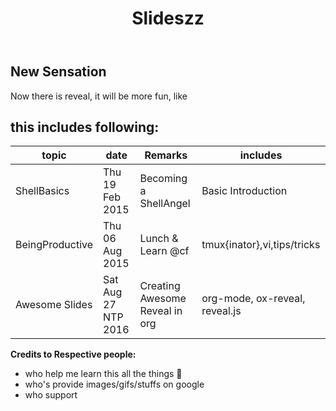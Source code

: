 #+TITLE: Slideszz
#+DESCRIPTION: slides, mixed one
#+STARTUP: content

** New Sensation
   Now there is reveal, it will be more fun, like 
   

** this includes following:
  |-----------------+---------------------+--------------------------------+--------------------------------|
  | topic           | date                | Remarks                        | includes                       |
  |-----------------+---------------------+--------------------------------+--------------------------------|
  | ShellBasics     | Thu 19 Feb 2015     | Becoming a ShellAngel          | Basic Introduction             |
  | BeingProductive | Thu 06 Aug 2015     | Lunch & Learn @cf              | tmux{inator},vi,tips/tricks    |
  | Awesome Slides  | Sat Aug 27 NTP 2016 | Creating Awesome Reveal in org | org-mode, ox-reveal, reveal.js |
  |-----------------+---------------------+--------------------------------+--------------------------------|




*Credits to Respective people:*
  - who help me learn this all the things 🙇
  - who's provide images/gifs/stuffs on google 
  - who support

